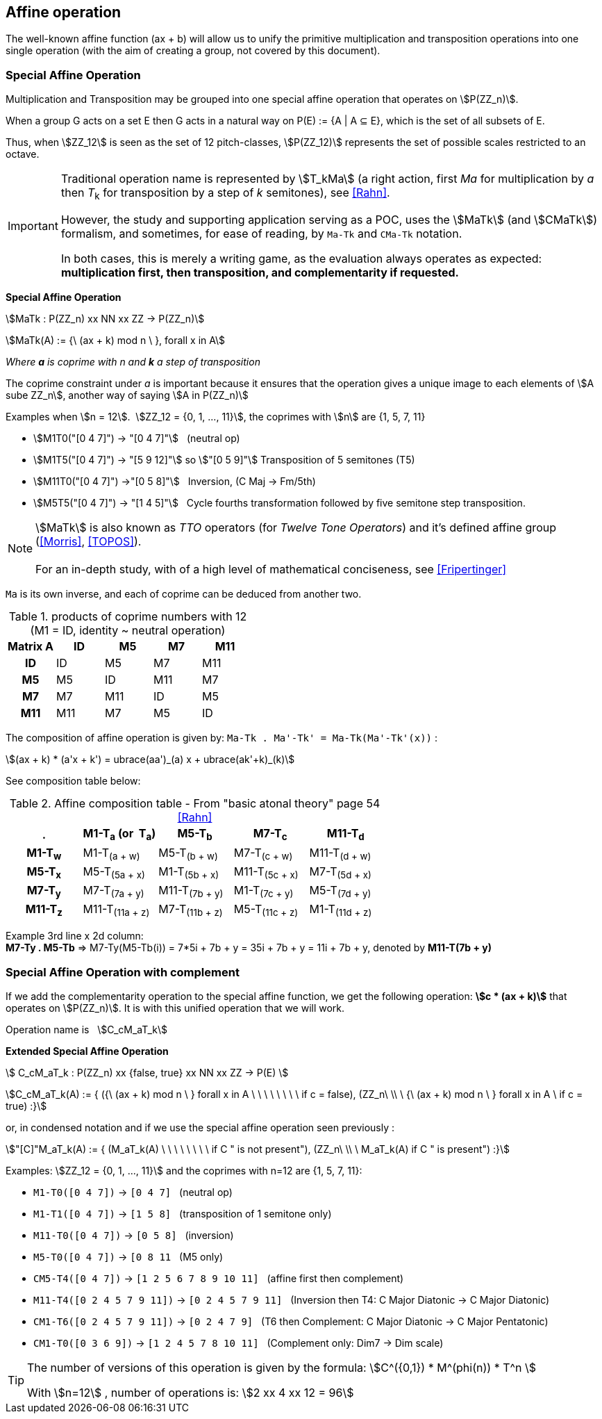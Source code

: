 
== Affine operation

The well-known affine function (ax + b) will allow us to unify the primitive  multiplication  and transposition operations into one single operation (with the aim of creating a group, not covered by this document).

=== Special Affine Operation

Multiplication and Transposition may be grouped into one special affine operation that operates on stem:[P(ZZ_n)].

When a group G acts on a set E then G acts in a natural way on P(E) := {A | A ⊆ E}, which is the set of all subsets of E.

Thus, when stem:[ZZ_12] is seen as the set of 12 pitch-classes, stem:[P(ZZ_12)] represents the set of possible scales restricted to an octave.

[IMPORTANT]
====
Traditional operation name is represented by stem:[T_kMa] (a right action, first _Ma_ for multiplication by _a_ then _T_~k~ for transposition by a step of _k_ semitones), see <<Rahn>>.

However, the study and supporting application serving as a POC, uses the stem:[MaTk] (and stem:[CMaTk]) formalism, and sometimes, for ease of reading, by `Ma-Tk` and [.nowrap]#`CMa-Tk`# notation.

In both cases, this is merely a writing game, as the evaluation always operates as expected: *multiplication first, then transposition, and complementarity if requested.*
====

// NOTE: Other representation is _T~k~M_ or _T~k~MI_ <<Rahn>>, but we prefer stem:[M_aT_k], echoing ax+b, which maps the precedence logic of internal operations (multiplication first, then addition).

====
[.text-center]
--
*Special Affine Operation*


stem:[MaTk :  P(ZZ_n) xx NN xx ZZ   -> P(ZZ_n)]

stem:[MaTk(A) := {\ (ax + k) mod n \ },  forall  x in A]

_Where *a* is coprime with n and *k* a step of transposition_

The coprime constraint under _a_ is important because it ensures that the operation gives a unique image to each elements of stem:[A sube ZZ_n], another way of saying stem:[A in P(ZZ_n)]

--
====

Examples when stem:[n = 12].{nbsp}{nbsp}stem:[ZZ_12 = {0, 1, ..., 11}], the coprimes with stem:[n] are {1, 5, 7, 11}

- stem:[M1T0("[0 4 7\]") -> "[0 4 7\]"] {nbsp} (neutral op)
- stem:[M1T5("[0 4 7\]") -> "[5 9 12\]"] so  stem:["[0 5 9\]"] Transposition of 5 semitones (T5)
- stem:[M11T0("[0 4 7\]") ->"[0 5 8\]"] {nbsp} Inversion, (C Maj -> Fm/5th)
- stem:[M5T5("[0 4 7\]") -> "[1 4 5\]"] {nbsp} Cycle fourths transformation followed by five semitone step transposition.

NOTE: stem:[MaTk] is also known as _TTO_ operators (for _Twelve Tone Operators_) and it's defined affine group (<<Morris>>, <<TOPOS>>). +
 +
For an in-depth study, with of a high level of mathematical conciseness, see <<Fripertinger>>

`Ma` is its own inverse, and each of coprime can be deduced from another two.

.products of coprime numbers with 12 (M1 = ID, identity ~ neutral operation)
[cols="^h,,,,"]
|===
|Matrix A |ID |M5 |M7 |M11

|ID
|ID
|M5
|M7
|M11

|M5
|M5
|ID
|M11
|M7

|M7
|M7
|M11
|ID
|M5

|M11
|M11
|M7
|M5
|ID

|===

The composition of affine operation is given by: `Ma-Tk . Ma'-Tk' = Ma-Tk(Ma'-Tk'(x))` :

stem:[(ax + k) * (a'x + k') = ubrace(aa')_(a) x + ubrace(ak'+k)_(k)]

See composition table below:

.Affine composition table - From "basic atonal theory" page 54 <<Rahn>>
[cols="^h,,,,"]
|===
|. |M1-T~a~ (or{nbsp} T~a~) |M5-T~b~ |M7-T~c~ |M11-T~d~

|M1-T~w~
|M1-T~(a{nbsp}+{nbsp}w)~
|M5-T~(b{nbsp}+{nbsp}w)~
|M7-T~(c{nbsp}+{nbsp}w)~
|M11-T~(d{nbsp}+{nbsp}w)~

|M5-T~x~
|M5-T~(5a{nbsp}+{nbsp}x)~
|M1-T~(5b{nbsp}+{nbsp}x)~
|M11-T~(5c{nbsp}+{nbsp}x)~
|M7-T~(5d{nbsp}+{nbsp}x)~

|M7-T~y~
|M7-T~(7a{nbsp}+{nbsp}y)~
|M11-T~(7b{nbsp}+{nbsp}y)~
|M1-T~(7c{nbsp}+{nbsp}y)~
|M5-T~(7d{nbsp}+{nbsp}y)~

|M11-T~z~
|M11-T~(11a{nbsp}+{nbsp}z)~
|M7-T~(11b{nbsp}+{nbsp}z)~
|M5-T~(11c{nbsp}+{nbsp}z)~
|M1-T~(11d{nbsp}+{nbsp}z)~

|===

Example 3rd line x 2d column: +
*M7-Ty . M5-Tb* => M7-Ty(M5-Tb(i)) = 7*5i + 7b + y = 35i + 7b + y = 11i + 7b + y, denoted by [.nowrap]#*M11-T(7b{nbsp}+{nbsp}y)*#


=== Special Affine Operation with complement

If we add the complementarity operation to the special affine function, we get the following operation: *stem:[c * (ax + k)]* that operates on stem:[P(ZZ_n)]. It is with this unified operation that we will work.

Operation name is {nbsp} stem:[C_cM_aT_k]

====
[.text-center]
--

*Extended Special Affine Operation*

stem:[ C_cM_aT_k : P(ZZ_n) xx {false, true} xx NN xx ZZ -> P(E) ]

stem:[C_cM_aT_k(A) := { ({\ (ax + k) mod n \ }  forall x in A \ \ \ \ \ \ \ \  if c = false), (ZZ_n\ \\ \ {\ (ax + k) mod n \ }  forall x in A \  if c = true) :}]
--

or, in condensed notation and if we use the special affine operation seen previously :
[.text-center]
--
stem:["[C\]"M_aT_k(A) := { (M_aT_k(A) \ \ \ \ \ \ \ \ if C " is not present"), (ZZ_n\ \\ \ M_aT_k(A)  if C " is present") :}]
--

====


Examples: stem:[ZZ_12 = {0, 1, ..., 11}] and the coprimes with n=12 are {1, 5, 7, 11}:

* `M1-T0([0 4 7])` -> `[0 4 7]`  {nbsp} (neutral op)

* `M1-T1([0 4 7])` -> `[1 5 8]` {nbsp} (transposition of 1 semitone only)

* `M11-T0([0 4 7])` -> `[0 5 8]` {nbsp} (inversion)

* `M5-T0([0 4 7])` -> `[0 8 11`  {nbsp} (M5 only)

* `CM5-T4([0 4 7])` -> `[1 2 5 6 7 8 9 10 11]` {nbsp} (affine first then complement)

* `M11-T4([0 2 4 5 7 9 11])` -> `[0 2 4 5 7 9 11]` {nbsp} (Inversion then T4: C Major Diatonic -> C Major Diatonic)

*  `CM1-T6([0 2 4 5 7 9 11])` -> `[0 2 4 7 9]`  {nbsp} (T6 then Complement: C Major Diatonic -> C Major Pentatonic)

* `CM1-T0([0 3 6 9])` -> `[1 2 4 5 7 8 10 11]` {nbsp} (Complement only: Dim7 -> Dim scale)


[TIP]
====

The number of versions of this operation is given by the formula: stem:[C^({0,1}) * M^(phi(n)) * T^n  ]

With stem:[n=12]{nbsp}, number of operations is:  stem:[2 xx 4 xx 12 = 96]
====


